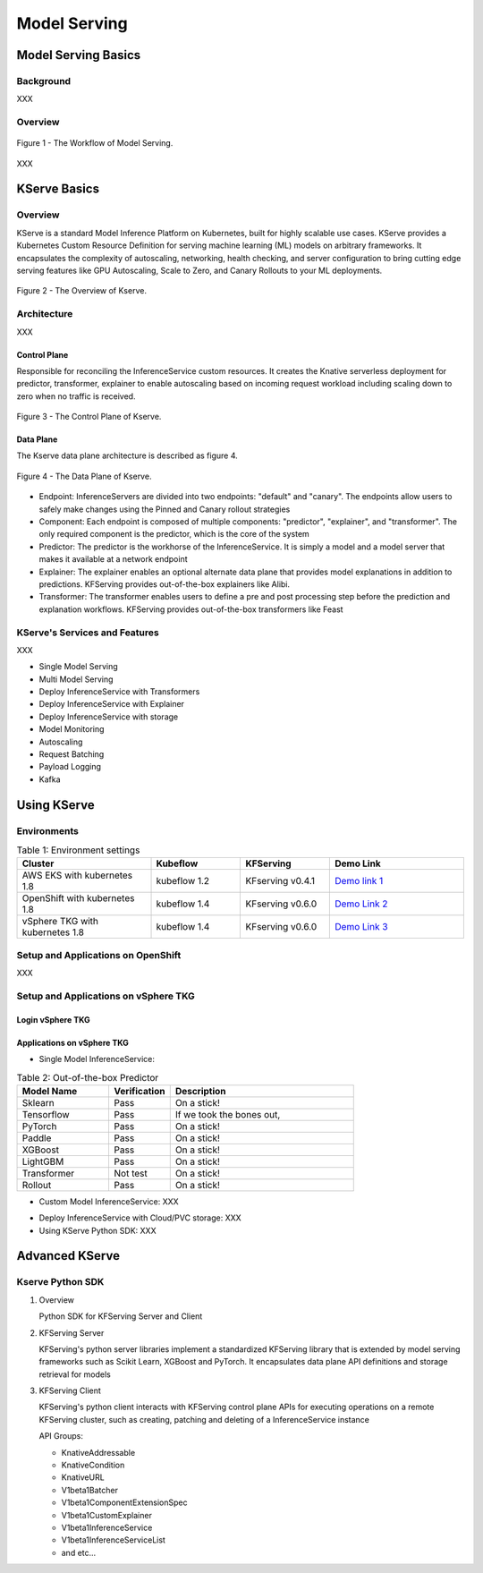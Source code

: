 Model Serving
=============

.. seealso::

   `Link to the KFServing summary notes <https://dashing-axolotl-95d.notion.site/KFServing-98ca85ba483841cc84697512fffef916>`_


Model Serving Basics
--------------------

Background
++++++++++

XXX

Overview
++++++++

.. figure:: ./figs/model-serving-architecture.png
   :width: 1024
   :scale: 50%
   :align: center

   Figure 1 - The Workflow of Model Serving.

XXX

KServe Basics
-------------

Overview
++++++++

KServe is a standard Model Inference Platform on Kubernetes, built for highly scalable use cases. KServe provides a Kubernetes Custom Resource Definition for 
serving machine learning (ML) models on arbitrary frameworks. It encapsulates the complexity of autoscaling, networking, health checking, 
and server configuration to bring cutting edge serving features like GPU Autoscaling, Scale to Zero, and Canary Rollouts to your ML deployments.

.. figure:: ./figs/kserve-overview.png
   :width: 1024
   :scale: 60%
   :align: center

   Figure 2 - The Overview of Kserve.

Architecture
++++++++++++

XXX

Control Plane
^^^^^^^^^^^^^

Responsible for reconciling the InferenceService custom resources. It creates the Knative serverless deployment for predictor, transformer, explainer to 
enable autoscaling based on incoming request workload including scaling down to zero when no traffic is received.

.. figure:: ./figs/control-plane.png
   :width: 1000
   :scale: 70%
   :align: center

   Figure 3 - The Control Plane of Kserve.

Data Plane
^^^^^^^^^^

The Kserve data plane architecture is described as figure 4. 

.. figure:: ./figs/data-plane.png
   :width: 800
   :scale: 70%
   :align: center

   Figure 4 - The Data Plane of Kserve.

* Endpoint: InferenceServers are divided into two endpoints: "default" and "canary". The endpoints allow users to safely make changes using the Pinned and Canary rollout strategies

* Component: Each endpoint is composed of multiple components: "predictor", "explainer", and "transformer". The only required component is the predictor, which is the core of the system

* Predictor: The predictor is the workhorse of the InferenceService. It is simply a model and a model server that makes it available at a network endpoint

* Explainer: The explainer enables an optional alternate data plane that provides model explanations in addition to predictions. KFServing provides out-of-the-box explainers like Alibi.

* Transformer: The transformer enables users to define a pre and post processing step before the prediction and explanation workflows. KFServing provides out-of-the-box transformers like Feast


KServe's Services and Features
++++++++++++++++++++++++++++++

XXX

* Single Model Serving
* Multi Model Serving
* Deploy InferenceService with Transformers
* Deploy InferenceService with Explainer
* Deploy InferenceService with storage
* Model Monitoring
* Autoscaling
* Request Batching
* Payload Logging
* Kafka


Using KServe
------------

Environments
++++++++++++

.. csv-table:: Table 1: Environment settings
   :header: "Cluster", "Kubeflow", "KFServing", "Demo Link" 
   :widths: 15, 10, 10, 15

   "AWS EKS with kubernetes 1.8", kubeflow 1.2, KFserving v0.4.1, `Demo link 1 <http://549e5b50-istiosystem-istio-2af2-834352904.us-west-1.elb.amazonaws.com/dex/auth/local?req=itknagh4dq35xqbe5egxbsmid>`_ 
   "OpenShift with kubernetes 1.8", kubeflow 1.4, KFserving v0.6.0, `Demo Link 2 <https://console-openshift-console.apps.ocp4-cluster-001.liuqi.io/k8s/cluster/projects>`_
   "vSphere TKG with kubernetes 1.8", kubeflow 1.4, KFserving v0.6.0, `Demo Link 3 <http://127.0.0.1:8080/?ns=kubeflow-user-example-com>`_

Setup and Applications on OpenShift
+++++++++++++++++++++++++++++++++++

XXX


Setup and Applications on vSphere TKG
+++++++++++++++++++++++++++++++++++++

Login vSphere TKG
^^^^^^^^^^^^^^^^^

.. code-block:: bash
    :linenos:

    # login your vSphere TKG, 密码 Admin!23
    $ kubectl vsphere login --server=10.117.233.1 --vsphere-username administrator@vsphere.local --insecure-skip-tls-verify --tanzu-kubernetes-cluster-namespace=liuqi --tanzu-kubernetes-cluster-name=tkgs-cluster-31

    # export your vSphere TKG port, and login kubeflow ui with username (user@example.com) and password (12341234)
    $ kubectl port-forward svc/istio-ingressgateway -n istio-system 8080:80


Applications on vSphere TKG
^^^^^^^^^^^^^^^^^^^^^^^^^^^

* Single Model InferenceService:

.. code-block:: console
    :linenos:

    # Deploy a model inferenceservice [demo: sklearn-iris <sert a link>]
    kubectl apply -f sklearn.yaml
    Output
    $ inferenceservice.serving.kserve.io/sklearn-iris created

    # Run a prediction with curl
    MODEL_NAME=sklearn-iris
    INPUT_PATH=@./iris-input.json
    SESSION=[login your kubeflow ui find the request header' Cookie <https://developer.chrome.com/docs/devtools/storage/cookies/>]
    SERVICE_HOSTNAME=$(kubectl get -n kfserving-samples inferenceservice ${MODEL_NAME} -o jsonpath='{.status.url}' | cut -d "/" -f 3)
    curl -v -H "Host: ${SERVICE_HOSTNAME}" -H "Cookie: authservice_session=${SESSION}" http://127.0.0.1:8080/v1/models/${MODEL_NAME}:predict -d ${INPUT_PATH}


.. csv-table:: Table 2: Out-of-the-box Predictor
   :header: "Model Name", "Verification", "Description"
   :widths: 15, 10, 30

   "Sklearn", "Pass", "On a stick!"
   "Tensorflow", "Pass", "If we took the bones out,"
   "PyTorch", "Pass", "On a stick!"
   "Paddle", "Pass", "On a stick!"
   "XGBoost", "Pass", "On a stick!"
   "LightGBM", "Pass", "On a stick!"
   "Transformer", "Not test", "On a stick!"
   "Rollout", "Pass", "On a stick!"

* Custom Model InferenceService: XXX

.. code-block:: bash
    :linenos:

    # Build a model server with docker ➡️ Create the InferenceService with yaml file ➡️  Run a prediction ➡️ Delete the InferenceService
    kubectl apply -f sklearn.yaml
    Output
    $ inferenceservice.serving.kserve.io/sklearn-iris created


* Deploy InferenceService with Cloud/PVC storage: XXX

* Using KServe Python SDK: XXX


Advanced KServe
---------------

Kserve Python SDK
+++++++++++++++++

#. Overview

   Python SDK for KFServing Server and Client

   .. code-block:: bash
       :linenos:

       # Installation
       pip install kfserving

       # Install via Setuptools
       sudo python setup.py install    # for all user
       or
       python setup.py install --user

#. KFServing Server

   KFServing's python server libraries implement a standardized KFServing library that is extended by model serving frameworks such as Scikit Learn, XGBoost and PyTorch. It encapsulates data plane API definitions and storage retrieval for models

#. KFServing Client

   KFServing's python client interacts with KFServing control plane APIs for executing operations on a remote KFServing cluster, such as creating, patching and deleting of a InferenceService instance

   API Groups:

   * KnativeAddressable
   * KnativeCondition
   * KnativeURL
   * V1beta1Batcher
   * V1beta1ComponentExtensionSpec
   * V1beta1CustomExplainer
   * V1beta1InferenceService
   * V1beta1InferenceServiceList
   * and etc...

